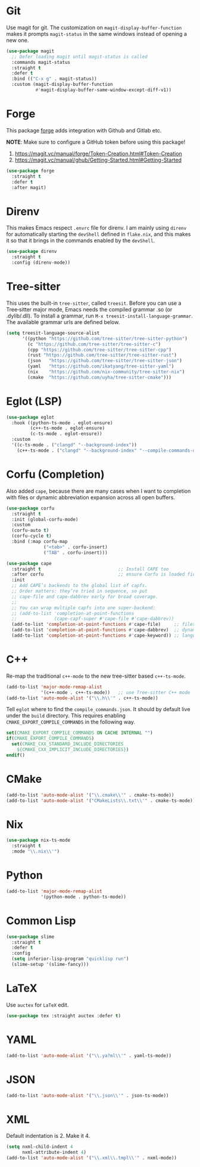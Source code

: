 #+STARTUP: showall

* Git

Use magit for git. The customization on =magit-display-buffer-function= makes it prompts =magit-status= in the same windows instead of opening a new one.

#+begin_src emacs-lisp
  (use-package magit
    ;; Defer loading magit until magit-status is called
    :commands magit-status
    :straight t
    :defer t
    :bind (("C-x g" . magit-status))
    :custom (magit-display-buffer-function
             #'magit-display-buffer-same-window-except-diff-v1))
#+end_src

* Forge

This package [[https://magit.vc/manual/forge/][forge]] adds integration with Github and Gitlab etc.

*NOTE*: Make sure to configure a GitHub token before using this package!

1. https://magit.vc/manual/forge/Token-Creation.html#Token-Creation
2. https://magit.vc/manual/ghub/Getting-Started.html#Getting-Started

#+begin_src emacs-lisp
  (use-package forge
    :straight t
    :defer t
    :after magit)
#+end_src

* Direnv

This makes Emacs respect =.envrc= file for direnv. I am mainly using =direnv= for automatically starting the =devShell= defined in =flake.nix=, and this makes it so that it brings in the commands enabled by the =devShell=.

#+begin_src emacs-lisp
  (use-package direnv
    :straight t
    :config (direnv-mode))
#+end_src


* Tree-sitter

This uses the built-in ~tree-sitter~, called ~treesit~. Before you can use a Tree‑sitter major mode, Emacs needs the compiled grammar .so (or .dylib/.dll). To install a grammar, run ~M-x treesit-install-language-grammar~. The available grammar urls are defined below.

#+begin_src emacs-lisp
  (setq treesit-language-source-alist
        '((python "https://github.com/tree-sitter/tree-sitter-python")
          (c "https://github.com/tree-sitter/tree-sitter-c")
          (cpp "https://github.com/tree-sitter/tree-sitter-cpp")
          (rust "https://github.com/tree-sitter/tree-sitter-rust")
          (json   "https://github.com/tree-sitter/tree-sitter-json")
          (yaml   "https://github.com/ikatyang/tree-sitter-yaml")
          (nix    "https://github.com/nix-community/tree-sitter-nix")
          (cmake  "https://github.com/uyha/tree-sitter-cmake")))
#+end_src

* Eglot (LSP)

#+begin_src emacs-lisp
  (use-package eglot
    :hook ((python-ts-mode . eglot-ensure)
           (c++-ts-mode . eglot-ensure)
           (c-ts-mode . eglot-ensure))
    :custom
    '((c-ts-mode . ("clangd" "--background-index"))
      (c++-ts-mode . ("clangd" "--background-index" "--compile-commands-dir=build"))))
#+end_src

* Corfu (Completion)

Also added ~cape~, because there are many cases when I want to completion with files or dynamic abbreviation expansion across all open buffers.

#+begin_src emacs-lisp
  (use-package corfu
    :straight t
    :init (global-corfu-mode)
    :custom
    (corfu-auto t)
    (corfu-cycle t)
    :bind (:map corfu-map
                ("<tab>" . corfu-insert)
                ("TAB" . corfu-insert)))

  (use-package cape
    :straight t                             ;; Install CAPE too
    :after corfu                            ;; ensure Corfu is loaded first
    :init
    ;; Add CAPE’s backends to the global list of capfs.
    ;; Order matters: they’re tried in sequence, so put
    ;; cape-file and cape-dabbrev early for broad coverage.
    ;;
    ;; You can wrap multiple capfs into one super‑backend:
    ;; (add-to-list 'completion-at-point-functions
    ;;              (cape-capf-super #'cape-file #'cape-dabbrev))
    (add-to-list 'completion-at-point-functions #'cape-file)     ;; files & paths
    (add-to-list 'completion-at-point-functions #'cape-dabbrev)  ;; dynamic abbrev
    (add-to-list 'completion-at-point-functions #'cape-keyword)) ;; language keywords
#+end_src

* C++

Re-map the traditional ~c++-mode~ to the new tree-sitter based ~c++-ts-mode~.

#+begin_src emacs-lisp
  (add-to-list 'major-mode-remap-alist
               '(c++-mode . c++-ts-mode))   ;; use Tree‑sitter C++ mode
  (add-to-list 'auto-mode-alist '("\\.h\\'" . c++-ts-mode))
#+end_src

Tell ~eglot~ where to find the =compile_commands.json=. It should by default live under the =build= directory. This requires enabling ~CMAKE_EXPORT_COMPILE_COMMANDS~ in the following way.

#+begin_src cmake
  set(CMAKE_EXPORT_COMPILE_COMMANDS ON CACHE INTERNAL "")
  if(CMAKE_EXPORT_COMPILE_COMMANDS)
    set(CMAKE_CXX_STANDARD_INCLUDE_DIRECTORIES 
      ${CMAKE_CXX_IMPLICIT_INCLUDE_DIRECTORIES})
  endif()
#+end_src

* CMake

#+begin_src emacs-lisp
  (add-to-list 'auto-mode-alist '("\\.cmake\\'" . cmake-ts-mode))
  (add-to-list 'auto-mode-alist '("CMakeLists\\.txt\\'" . cmake-ts-mode))
#+end_src

* Nix

#+begin_src emacs-lisp
  (use-package nix-ts-mode
    :straight t
    :mode "\\.nix\\'")
#+end_src

* Python

#+begin_src emacs-lisp
  (add-to-list 'major-mode-remap-alist
               '(python-mode . python-ts-mode))
#+end_src

* Common Lisp

#+begin_src emacs-lisp
  (use-package slime
    :straight t
    :defer t
    :config
    (setq inferior-lisp-program "quicklisp run")
    (slime-setup '(slime-fancy)))
#+end_src

* LaTeX

Use ~auctex~ for =LaTeX= edit.

#+begin_src emacs-lisp
  (use-package tex :straight auctex :defer t)
#+end_src

* YAML

#+begin_src emacs-lisp
  (add-to-list 'auto-mode-alist '("\\.ya?ml\\'" . yaml-ts-mode))
#+end_src

* JSON

#+begin_src emacs-lisp
  (add-to-list 'auto-mode-alist '("\\.json\\'" . json-ts-mode))
#+end_src

* XML

Default indentation is 2. Make it 4.

#+begin_src emacs-lisp
  (setq nxml-child-indent 4
        nxml-attribute-indent 4)
  (add-to-list 'auto-mode-alist '("\\.xml\\.tmpl\\'" . nxml-mode))
#+end_src
